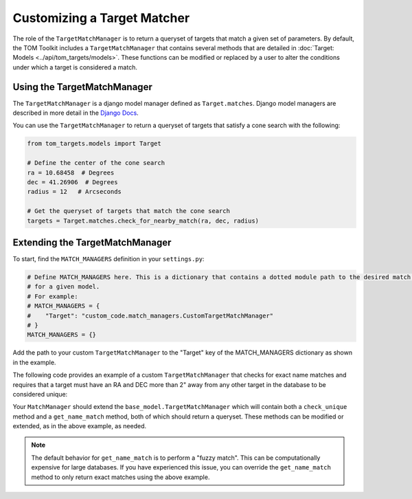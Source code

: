 Customizing a Target Matcher
----------------------------

The role of the ``TargetMatchManager`` is to return a queryset of targets that match a given set of parameters.
By default, the TOM Toolkit includes a ``TargetMatchManager`` that contains several methods that are detailed
in :doc:`Target: Models <../api/tom_targets/models>`. These functions can be modified or replaced by a user to
alter the conditions under which a target is considered a match.

Using the TargetMatchManager
~~~~~~~~~~~~~~~~~~~~~~~~~~~~

The ``TargetMatchManager`` is a django model manager defined as ``Target.matches``.
Django model managers are described in more detail in the `Django Docs <https://docs.djangoproject.com/en/4.2/topics/db/managers/>`_.

You can use the ``TargetMatchManager`` to return a queryset of targets that satisfy a cone search with the following:

.. code:: python

    from tom_targets.models import Target

    # Define the center of the cone search
    ra = 10.68458  # Degrees
    dec = 41.26906  # Degrees
    radius = 12   # Arcseconds

    # Get the queryset of targets that match the cone search
    targets = Target.matches.check_for_nearby_match(ra, dec, radius)

Extending the TargetMatchManager
~~~~~~~~~~~~~~~~~~~~~~~~~~~~~~~~

To start, find the ``MATCH_MANAGERS`` definition in your ``settings.py``:

.. code:: python

   # Define MATCH_MANAGERS here. This is a dictionary that contains a dotted module path to the desired match manager
   # for a given model.
   # For example:
   # MATCH_MANAGERS = {
   #    "Target": "custom_code.match_managers.CustomTargetMatchManager"
   # }
   MATCH_MANAGERS = {}

Add the path to your custom ``TargetMatchManager`` to the "Target" key of the MATCH_MANAGERS dictionary as shown in the
example.

The following code provides an example of a custom ``TargetMatchManager`` that checks for exact name matches and
requires that a target must have an RA and DEC more than 2" away from any other target in the database to be considered
unique:

.. code-block:: python
    :caption: match_managers.py
    :linenos:

    from tom_targets.base_models import TargetMatchManager


    class CustomTargetMatchManager(TargetMatchManager):
        """
        Custom Match Manager for extending the built in TargetMatchManager.
        """

        def check_unique(self, target, *args, **kwargs):
            """
            Returns a queryset containing any targets that are both a fuzzy match and within 2 arcsec of
            the target that is received
            :param target: The target object to be checked.
            :return: queryset containing matching Target(s).
            """
            queryset = super().check_unique(target, *args, **kwargs)
            radius = 2
            cone_search_queryset = self.check_for_nearby_match(target.ra, target.dec, radius)
            return queryset | cone_search_queryset

        def get_name_match(self, name):
            """
            Returns a queryset exactly matching name that is received
            :param name: The string against which target names will be matched.
            :return: queryset containing matching Target(s).
            """
            queryset = self.check_for_exact_name_match(name)
            return queryset

Your ``MatchManager`` should extend the ``base_model.TargetMatchManager`` which will contain both a ``check_unique``
method and a ``get_name_match`` method, both of which should return a queryset. These methods can be modified or
extended, as in the above example, as needed.

.. note::
    The default behavior for ``get_name_match`` is to perform a "fuzzy match". This can be computationally expensive
    for large databases. If you have experienced this issue, you can override the ``get_name_match`` method to only
    return exact matches using the above example.

